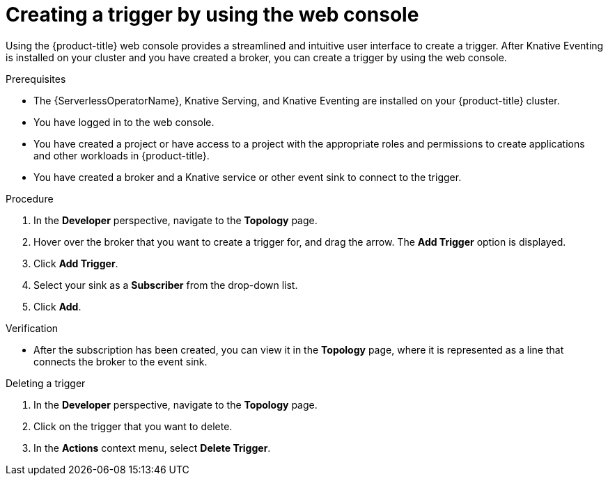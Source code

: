 // Module included in the following assemblies:
//
// * /serverless/develop/serverless-triggers.adoc

:_content-type: PROCEDURE
[id="serverless-create-trigger-odc_{context}"]
= Creating a trigger by using the web console

Using the {product-title} web console provides a streamlined and intuitive user interface to create a trigger. After Knative Eventing is installed on your cluster and you have created a broker, you can create a trigger by using the web console.

.Prerequisites

* The {ServerlessOperatorName}, Knative Serving, and Knative Eventing are installed on your {product-title} cluster.
* You have logged in to the web console.
* You have created a project or have access to a project with the appropriate roles and permissions to create applications and other workloads in {product-title}.
* You have created a broker and a Knative service or other event sink to connect to the trigger.

.Procedure

. In the *Developer* perspective, navigate to the *Topology* page.
. Hover over the broker that you want to create a trigger for, and drag the arrow. The *Add Trigger* option is displayed.
. Click *Add Trigger*.
. Select your sink as a *Subscriber* from the drop-down list.
. Click *Add*.

.Verification

* After the subscription has been created, you can view it in the *Topology* page, where it is represented as a line that connects the broker to the event sink.

.Deleting a trigger
// should be a separate module; out of scope for this PR

. In the *Developer* perspective, navigate to the *Topology* page.
. Click on the trigger that you want to delete.
. In the *Actions* context menu, select *Delete Trigger*.
